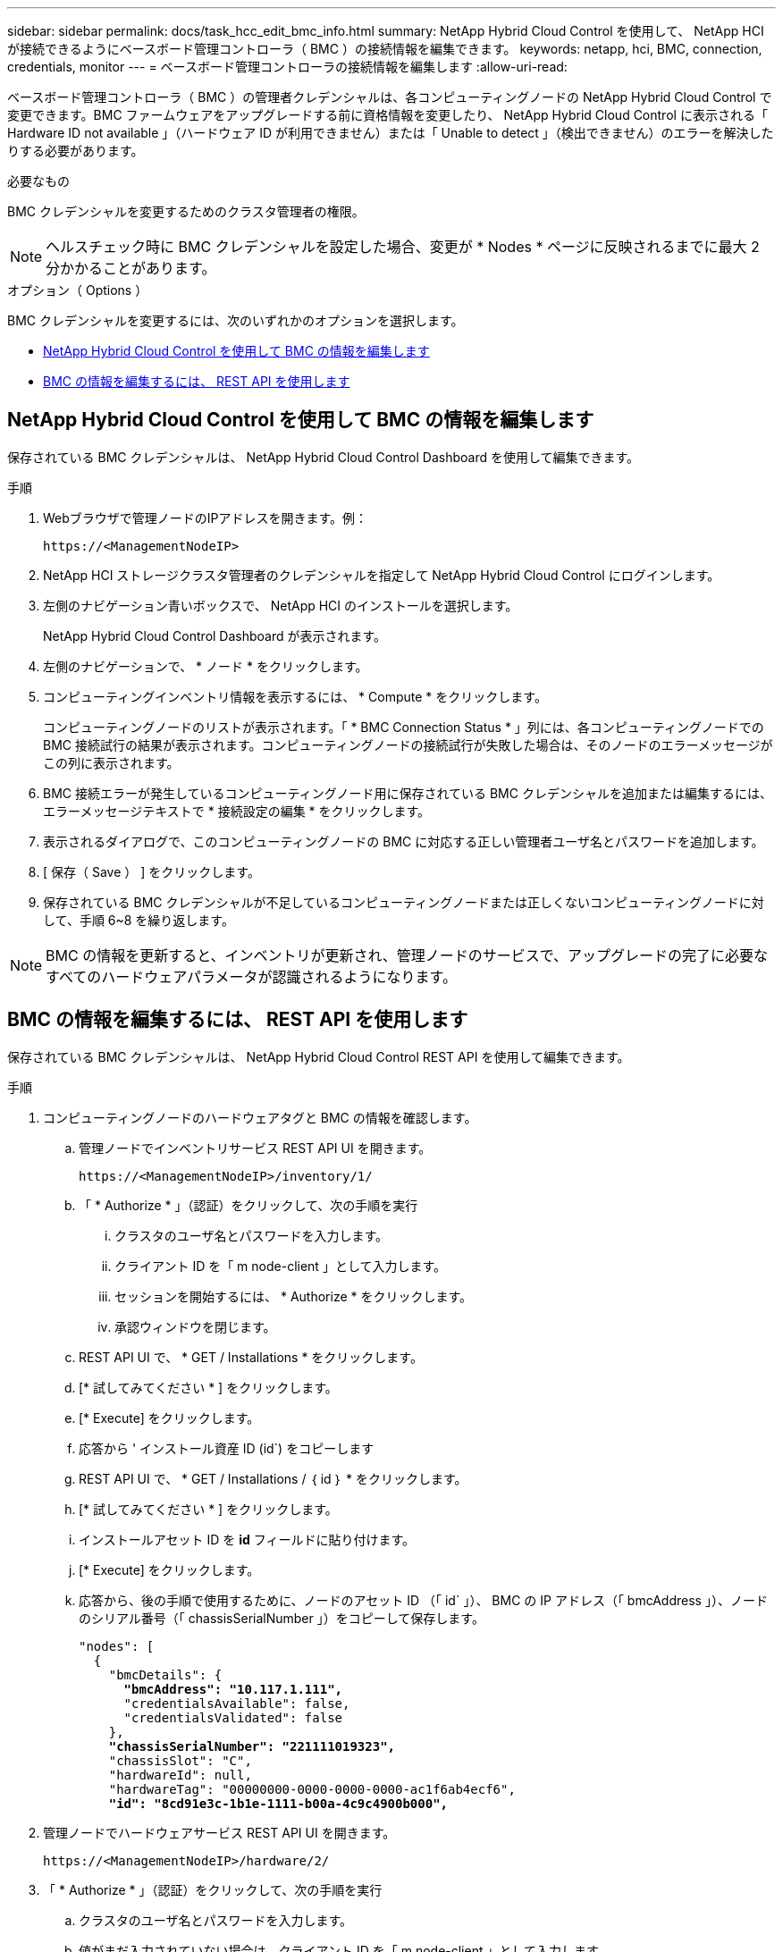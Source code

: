 ---
sidebar: sidebar 
permalink: docs/task_hcc_edit_bmc_info.html 
summary: NetApp Hybrid Cloud Control を使用して、 NetApp HCI が接続できるようにベースボード管理コントローラ（ BMC ）の接続情報を編集できます。 
keywords: netapp, hci, BMC, connection, credentials, monitor 
---
= ベースボード管理コントローラの接続情報を編集します
:allow-uri-read: 


[role="lead"]
ベースボード管理コントローラ（ BMC ）の管理者クレデンシャルは、各コンピューティングノードの NetApp Hybrid Cloud Control で変更できます。BMC ファームウェアをアップグレードする前に資格情報を変更したり、 NetApp Hybrid Cloud Control に表示される「 Hardware ID not available 」（ハードウェア ID が利用できません）または「 Unable to detect 」（検出できません）のエラーを解決したりする必要があります。

.必要なもの
BMC クレデンシャルを変更するためのクラスタ管理者の権限。


NOTE: ヘルスチェック時に BMC クレデンシャルを設定した場合、変更が * Nodes * ページに反映されるまでに最大 2 分かかることがあります。

.オプション（ Options ）
BMC クレデンシャルを変更するには、次のいずれかのオプションを選択します。

* <<NetApp Hybrid Cloud Control を使用して BMC の情報を編集します>>
* <<BMC の情報を編集するには、 REST API を使用します>>




== NetApp Hybrid Cloud Control を使用して BMC の情報を編集します

保存されている BMC クレデンシャルは、 NetApp Hybrid Cloud Control Dashboard を使用して編集できます。

.手順
. Webブラウザで管理ノードのIPアドレスを開きます。例：
+
[listing]
----
https://<ManagementNodeIP>
----
. NetApp HCI ストレージクラスタ管理者のクレデンシャルを指定して NetApp Hybrid Cloud Control にログインします。
. 左側のナビゲーション青いボックスで、 NetApp HCI のインストールを選択します。
+
NetApp Hybrid Cloud Control Dashboard が表示されます。

. 左側のナビゲーションで、 * ノード * をクリックします。
. コンピューティングインベントリ情報を表示するには、 * Compute * をクリックします。
+
コンピューティングノードのリストが表示されます。「 * BMC Connection Status * 」列には、各コンピューティングノードでの BMC 接続試行の結果が表示されます。コンピューティングノードの接続試行が失敗した場合は、そのノードのエラーメッセージがこの列に表示されます。

. BMC 接続エラーが発生しているコンピューティングノード用に保存されている BMC クレデンシャルを追加または編集するには、エラーメッセージテキストで * 接続設定の編集 * をクリックします。
. 表示されるダイアログで、このコンピューティングノードの BMC に対応する正しい管理者ユーザ名とパスワードを追加します。
. [ 保存（ Save ） ] をクリックします。
. 保存されている BMC クレデンシャルが不足しているコンピューティングノードまたは正しくないコンピューティングノードに対して、手順 6~8 を繰り返します。



NOTE: BMC の情報を更新すると、インベントリが更新され、管理ノードのサービスで、アップグレードの完了に必要なすべてのハードウェアパラメータが認識されるようになります。



== BMC の情報を編集するには、 REST API を使用します

保存されている BMC クレデンシャルは、 NetApp Hybrid Cloud Control REST API を使用して編集できます。

.手順
. コンピューティングノードのハードウェアタグと BMC の情報を確認します。
+
.. 管理ノードでインベントリサービス REST API UI を開きます。
+
[listing]
----
https://<ManagementNodeIP>/inventory/1/
----
.. 「 * Authorize * 」（認証）をクリックして、次の手順を実行
+
... クラスタのユーザ名とパスワードを入力します。
... クライアント ID を「 m node-client 」として入力します。
... セッションを開始するには、 * Authorize * をクリックします。
... 承認ウィンドウを閉じます。


.. REST API UI で、 * GET / Installations * をクリックします。
.. [* 試してみてください * ] をクリックします。
.. [* Execute] をクリックします。
.. 応答から ' インストール資産 ID (id`) をコピーします
.. REST API UI で、 * GET / Installations / ｛ id ｝ * をクリックします。
.. [* 試してみてください * ] をクリックします。
.. インストールアセット ID を *id* フィールドに貼り付けます。
.. [* Execute] をクリックします。
.. 応答から、後の手順で使用するために、ノードのアセット ID （「 id` 」）、 BMC の IP アドレス（「 bmcAddress 」）、ノードのシリアル番号（「 chassisSerialNumber 」）をコピーして保存します。
+
[listing, subs="+quotes"]
----
"nodes": [
  {
    "bmcDetails": {
      *"bmcAddress": "10.117.1.111",*
      "credentialsAvailable": false,
      "credentialsValidated": false
    },
    *"chassisSerialNumber": "221111019323",*
    "chassisSlot": "C",
    "hardwareId": null,
    "hardwareTag": "00000000-0000-0000-0000-ac1f6ab4ecf6",
    *"id": "8cd91e3c-1b1e-1111-b00a-4c9c4900b000",*
----


. 管理ノードでハードウェアサービス REST API UI を開きます。
+
[listing]
----
https://<ManagementNodeIP>/hardware/2/
----
. 「 * Authorize * 」（認証）をクリックして、次の手順を実行
+
.. クラスタのユーザ名とパスワードを入力します。
.. 値がまだ入力されていない場合は、クライアント ID を「 m node-client 」として入力します。
.. セッションを開始するには、 * Authorize * をクリックします。
.. ウィンドウを閉じます。


. PUT /nodes / ｛ hardware_id ｝ * をクリックします。
. [* 試してみてください * ] をクリックします。
. 先ほど保存したノードアセット ID を 'hardware_id' パラメータに入力します
. ペイロードに次の情報を入力します。
+
|===
| パラメータ | 説明 


| 「 assetid="" 」と入力します | 手順 1 (f) で保存したインストール資産 ID (id') 


| 「 BMCIP 」 | 手順 1 （ k ）で保存した BMC の IP アドレス（「 bmcAddress 」）。 


| bmcPassword | BMC にログインするための更新されたパスワード。 


| 「 bmcUsername 」と入力します | BMC にログインするために更新されたユーザ名。 


| 'erialNumber' | ハードウェアのシャーシのシリアル番号。 
|===
+
ペイロードの例：

+
[listing]
----
{
  "assetId": "7bb41e3c-2e9c-2151-b00a-8a9b49c0b0fe",
  "bmcIp": "10.117.1.111",
  "bmcPassword": "mypassword1",
  "bmcUsername": "admin1",
  "serialNumber": "221111019323"
}
----
. [* Execute] をクリックして、 BMC クレデンシャルを更新します。成功すると、次のような応答が返されます。
+
[listing]
----
{
  "credentialid": "33333333-cccc-3333-cccc-333333333333",
  "host_name": "hci-host",
  "id": "8cd91e3c-1b1e-1111-b00a-4c9c4900b000",
  "ip": "1.1.1.1",
  "parent": "abcd01y3-ab30-1ccc-11ee-11f123zx7d1b",
  "type": "BMC"
}
----


[discrete]
== 詳細については、こちらをご覧ください

* https://kb.netapp.com/Advice_and_Troubleshooting/Hybrid_Cloud_Infrastructure/NetApp_HCI/Known_issues_and_workarounds_for_Compute_Node_upgrades["コンピューティングノードのアップグレードに関する既知の問題と対処方法"^]
* https://docs.netapp.com/us-en/vcp/index.html["vCenter Server 向け NetApp Element プラグイン"^]
* https://www.netapp.com/hybrid-cloud/hci-documentation/["NetApp HCI のリソースページ"^]

